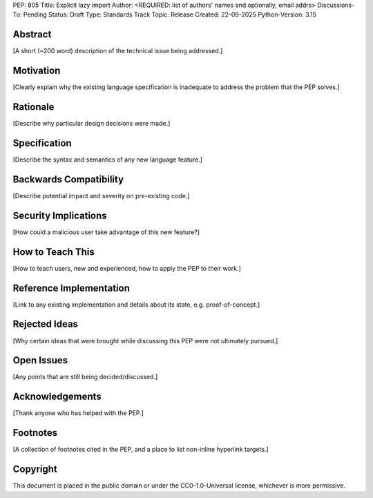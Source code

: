 PEP: 805
Title: Explicit lazy import
Author: <REQUIRED: list of authors' names and optionally, email addrs>
Discussions-To: Pending
Status: Draft
Type: Standards Track
Topic: Release
Created: 22-09-2025
Python-Version: 3.15


Abstract
========

[A short (~200 word) description of the technical issue being addressed.]


Motivation
==========

[Clearly explain why the existing language specification is inadequate to address the problem that the PEP solves.]


Rationale
=========

[Describe why particular design decisions were made.]


Specification
=============

[Describe the syntax and semantics of any new language feature.]


Backwards Compatibility
=======================

[Describe potential impact and severity on pre-existing code.]


Security Implications
=====================

[How could a malicious user take advantage of this new feature?]


How to Teach This
=================

[How to teach users, new and experienced, how to apply the PEP to their work.]


Reference Implementation
========================

[Link to any existing implementation and details about its state, e.g. proof-of-concept.]


Rejected Ideas
==============

[Why certain ideas that were brought while discussing this PEP were not ultimately pursued.]


Open Issues
===========

[Any points that are still being decided/discussed.]


Acknowledgements
================

[Thank anyone who has helped with the PEP.]


Footnotes
=========

[A collection of footnotes cited in the PEP, and a place to list non-inline hyperlink targets.]


Copyright
=========

This document is placed in the public domain or under the
CC0-1.0-Universal license, whichever is more permissive.
